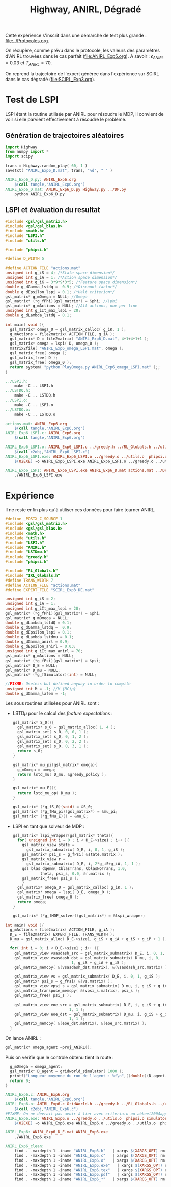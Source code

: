 #+TITLE:Highway, ANIRL, Dégradé

Cette expérience s'inscrit dans une démarche de test plus grande : [[file:../Protocoles.org]]. 

On récupère, comme prévu dans le protocole, les valeurs des paramètres d'ANIRL trouvées dans le cas parfait ([[file:ANIRL_Exp5.org]]). A savoir : $\epsilon_{ANIRL} = 0.03$ et $T_{ANIRL} = 70$.

On reprend la trajectoire de l'expert générée dans l'expérience sur SCIRL dans le cas dégradé ([[file:SCIRL_Exp3.org]]).

* Test de LSPI
LSPI étant la routine utilisée par ANIRL pour résoudre le MDP, il convient de voir si elle parvient effectivement à résoudre le problème.

** Génération de trajectoires aléatoires
#+begin_src python :tangle ANIRL_Exp6_D.py
import Highway
from numpy import *
import scipy

trans = Highway.random_play( 60, 1 )
savetxt( "ANIRL_Exp6_D.mat", trans, "%d", " " )

#+end_src
   #+srcname: ANIRL_Exp6_make
   #+begin_src makefile
ANIRL_Exp6_D.py: ANIRL_Exp6.org
	$(call tangle,"ANIRL_Exp6.org")
ANIRL_Exp6_D.mat: ANIRL_Exp6_D.py Highway.py ../DP.py
	python ANIRL_Exp6_D.py

   #+end_src

** LSPI et évaluation du resultat
  #+begin_src c :tangle ANIRL_Exp6_LSPI.c :main no
#include <gsl/gsl_matrix.h>
#include <gsl/gsl_blas.h>
#include <math.h>
#include "LSPI.h"
#include "utils.h"

#include "phipsi.h"

#define D_WIDTH 5

#define ACTION_FILE "actions.mat"
unsigned int g_iS = 4; /*State space dimension*/
unsigned int g_iA = 1; /*Action space dimension*/
unsigned int g_iK = 3*9*9*3*5; /*Feature space dimension*/
double g_dGamma_lstdq =  0.9; /*Discount factor*/
double g_dEpsilon_lspi = 0.1; /*Halt criterion*/
gsl_matrix* g_mOmega = NULL; //Omega
gsl_matrix* (*g_fPhi)(gsl_matrix*) = &phi; //\phi
gsl_matrix* g_mActions = NULL; //All actions, one per line
unsigned int g_iIt_max_lspi = 20;
double g_dLambda_lstdQ = 0.1;

int main( void ){
  gsl_matrix* omega_0 = gsl_matrix_calloc( g_iK, 1 );
  g_mActions = file2matrix( ACTION_FILE, g_iA );
  gsl_matrix* D = file2matrix( "ANIRL_Exp6_D.mat", 4+1+4+1+1 );
  gsl_matrix* omega = lspi( D, omega_0 );
  matrix2file( "ANIRL_Exp6_omega_LSPI.mat", omega );
  gsl_matrix_free( omega );
  gsl_matrix_free( D );
  gsl_matrix_free( omega_0 );
  return system( "python PlayOmega.py ANIRL_Exp6_omega_LSPI.mat" );;
}

  #+end_src
   #+srcname: ANIRL_Exp6_make
   #+begin_src makefile
../LSPI.h:
	make -C .. LSPI.h
../LSTDQ.h:
	make -C .. LSTDQ.h
../LSPI.o:
	make -C .. LSPI.o
../LSTDQ.o:
	make -C .. LSTDQ.o

actions.mat: ANIRL_Exp6.org
	$(call tangle,"ANIRL_Exp6.org")
ANIRL_Exp6_LSPI.c: ANIRL_Exp6.org
	$(call tangle,"ANIRL_Exp6.org")

ANIRL_Exp6_LSPI.o: ANIRL_Exp6_LSPI.c ../greedy.h ../RL_Globals.h ../utils.h  phipsi.h ../LSPI.h ../LSTDQ.h
	$(call c2obj,"ANIRL_Exp6_LSPI.c")
ANIRL_Exp6_LSPI.exe: ANIRL_Exp6_LSPI.o ../greedy.o ../utils.o  phipsi.o ../LSPI.o ../LSTDQ.o 
	$(O2EXE) -o ANIRL_Exp6_LSPI.exe ANIRL_Exp6_LSPI.o ../greedy.o ../utils.o  phipsi.o ../LSPI.o ../LSTDQ.o

ANIRL_Exp6_LSPI: ANIRL_Exp6_LSPI.exe ANIRL_Exp6_D.mat actions.mat ../DP_mu.py
	./ANIRL_Exp6_LSPI.exe

   #+end_src

* Expérience

Il ne reste enfin plus qu'à utiliser ces données pour faire tourner ANIRL.
#+begin_src c :tangle ANIRL_Exp6.c :main no
#define _POSIX_C_SOURCE 1
#include <gsl/gsl_matrix.h>
#include <gsl/gsl_blas.h>
#include <math.h>
#include "utils.h"
#include "LSPI.h"
#include "ANIRL.h"
#include "LSTDmu.h"
#include "greedy.h"
#include "phipsi.h"

#include "RL_Globals.h"
#include "IRL_Globals.h"
#define TRANS_WIDTH 7
#define ACTION_FILE "actions.mat"
#define EXPERT_FILE "SCIRL_Exp3_DE.mat"

unsigned int g_iS = 2;
unsigned int g_iA = 1;
unsigned int g_iIt_max_lspi = 20;
gsl_matrix* (*g_fPhi)(gsl_matrix*) = &phi;
gsl_matrix* g_mOmega = NULL;
double g_dLambda_lstdQ = 0.1;
double g_dGamma_lstdq =  0.9;
double g_dEpsilon_lspi = 0.1;
double g_dLambda_lstdmu = 0.1;
double g_dGamma_anirl = 0.9;
double g_dEpsilon_anirl = 0.03;
unsigned int g_iIt_max_anirl = 70;
gsl_matrix* g_mActions = NULL; 
gsl_matrix* (*g_fPsi)(gsl_matrix*) = &psi;
gsl_matrix* D_E = NULL;
gsl_matrix* D_mu = NULL;
gsl_matrix* (*g_fSimulator)(int) = NULL;

//FIXME: Useless but defined anyway in order to compile
unsigned int M = -1; //M_{MCip}
double g_dGamma_lafem = -1;
#+end_src

Les sous routines utilisées pour ANIRL sont :
 - LSTD$\mu$ pour le calcul des /feature expectations/ :
   #+begin_src c :tangle ANIRL_Exp6.c :main no
gsl_matrix* S_0(){
  gsl_matrix* s_0 = gsl_matrix_alloc( 1, 4 );
  gsl_matrix_set( s_0, 0, 0, 1 );
  gsl_matrix_set( s_0, 0, 1, 2 );
  gsl_matrix_set( s_0, 0, 2, 2 );
  gsl_matrix_set( s_0, 0, 3, 1 );
  return s_0;
}

gsl_matrix* mu_pi(gsl_matrix* omega){
  g_mOmega = omega;
  return lstd_mu( D_mu, &greedy_policy );
}

gsl_matrix* mu_E(){
  return lstd_mu_op( D_mu );
}

gsl_matrix* (*g_fS_0)(void) = &S_0;
gsl_matrix* (*g_fMu_pi)(gsl_matrix*) = &mu_pi;
gsl_matrix* (*g_fMu_E)() = &mu_E;

   #+end_src
 - LSPI en tant que solveur de MDP :
   #+begin_src c :tangle ANIRL_Exp6.c :main no
gsl_matrix* lspi_wrapper(gsl_matrix* theta){
  for( unsigned int i = 0 ; i < D_E->size1 ; i++ ){
    gsl_matrix_view state = 
      gsl_matrix_submatrix( D_E, i, 0, 1, g_iS );
    gsl_matrix* psi_s = g_fPsi( &state.matrix );
    gsl_matrix_view r = 
      gsl_matrix_submatrix( D_E, i, 2*g_iS+g_iA, 1, 1 );
    gsl_blas_dgemm( CblasTrans, CblasNoTrans, 1.0, 
		    theta, psi_s, 0.0, &r.matrix );
    gsl_matrix_free( psi_s );
    }
  gsl_matrix* omega_0 = gsl_matrix_calloc( g_iK, 1 );
  gsl_matrix* omega = lspi( D_E, omega_0 );
  gsl_matrix_free( omega_0 );
  return omega;
}

gsl_matrix* (*g_fMDP_solver)(gsl_matrix*) = &lspi_wrapper;
   #+end_src



#+begin_src c :tangle ANIRL_Exp6.c :main no
int main( void ){
  g_mActions = file2matrix( ACTION_FILE, g_iA );
  D_E = file2matrix( EXPERT_FILE, TRANS_WIDTH );
  D_mu = gsl_matrix_alloc( D_E->size1, g_iS + g_iA + g_iS + g_iP + 1 );

  for( int i = 0; i < D_E->size1 ; i++ ){
    gsl_matrix_view vsasdash_src = gsl_matrix_submatrix( D_E, i, 0, 1, g_iS + g_iA + g_iS );
    gsl_matrix_view vsasdash_dst = gsl_matrix_submatrix( D_mu, i, 0,
							 1, g_iS + g_iA + g_iS );
    gsl_matrix_memcpy( &(vsasdash_dst.matrix), &(vsasdash_src.matrix) );
    
    gsl_matrix_view vs = gsl_matrix_submatrix( D_E, i, 0, 1, g_iS );
    gsl_matrix* psi_s = g_fPsi( &(vs.matrix) );
    gsl_matrix_view vpsi_s = gsl_matrix_submatrix( D_mu, i, g_iS + g_iA + g_iS, 1, g_iP );
    gsl_matrix_transpose_memcpy( &(vpsi_s.matrix), psi_s );
    gsl_matrix_free( psi_s );

    gsl_matrix_view eoe_src = gsl_matrix_submatrix( D_E, i, g_iS + g_iA + g_iS + 1,
						    1, 1 );
    gsl_matrix_view eoe_dst = gsl_matrix_submatrix( D_mu, i, g_iS + g_iA + g_iS + g_iP,
						    1, 1 );
    gsl_matrix_memcpy( &(eoe_dst.matrix), &(eoe_src.matrix) );    
  }

#+end_src

On lance ANIRL :
#+begin_src c :tangle ANIRL_Exp6.c :main no
    gsl_matrix* omega_agent =proj_ANIRL();
#+end_src

Puis on vérifie que le contrôle obtenu tient la route :
#+begin_src c :tangle ANIRL_Exp6.c :main no
  g_mOmega = omega_agent;
  gsl_matrix* D_agent = gridworld_simulator( 1000 );
  printf("Longueur moyenne du run de l'agent : %f\n",((double)(D_agent->size1))/1000.);
  return 0;
}

#+end_src

   #+srcname: ANIRL_Exp6_make
   #+begin_src makefile
ANIRL_Exp6.c: ANIRL_Exp6.org
	$(call tangle,"ANIRL_Exp6.org")
ANIRL_Exp6.o: ANIRL_Exp6.c GridWorld.h ../greedy.h ../RL_Globals.h ../utils.h  phipsi.h simulator.h ../LSTDmu.h ../IRL_Globals.h ../ANIRL.h ../LSPI.h
	$(call c2obj,"ANIRL_Exp6.c")
#FIXME: On ne devrait pas avoir à lier avec criteria.o ou abbeel2004apprenticeship.o
ANIRL_Exp6.exe: ANIRL_Exp6.o ../greedy.o ../utils.o  phipsi.o simulator.o ../LSTDmu.o ../ANIRL.o ../LSPI.o ../LSTDQ.o ../criteria.o ../abbeel2004apprenticeship.o
	$(O2EXE) -o ANIRL_Exp6.exe ANIRL_Exp6.o ../greedy.o ../utils.o  phipsi.o simulator.o ../LSTDmu.o ../ANIRL.o ../LSPI.o ../LSTDQ.o ../criteria.o ../abbeel2004apprenticeship.o

ANIRL_Exp6: ANIRL_Exp6_D_E.mat ANIRL_Exp6.exe
	./ANIRL_Exp6.exe

   #+end_src


  #+srcname: ANIRL_Exp6_clean_make
  #+begin_src makefile
ANIRL_Exp6_clean:
	find . -maxdepth 1 -iname "ANIRL_Exp6.h"   | xargs $(XARGS_OPT) rm
	find . -maxdepth 1 -iname "ANIRL_Exp6.c"   | xargs $(XARGS_OPT) rm 
	find . -maxdepth 1 -iname "ANIRL_Exp6.o"   | xargs $(XARGS_OPT) rm
	find . -maxdepth 1 -iname "ANIRL_Exp6.exe"   | xargs $(XARGS_OPT) rm
	find . -maxdepth 1 -iname "ANIRL_Exp6.tex"   | xargs $(XARGS_OPT) rm
	find . -maxdepth 1 -iname "ANIRL_Exp6.pdf"   | xargs $(XARGS_OPT) rm
	find . -maxdepth 1 -iname "ANIRL_Exp6_*"   | xargs $(XARGS_OPT) rm

  #+end_src



